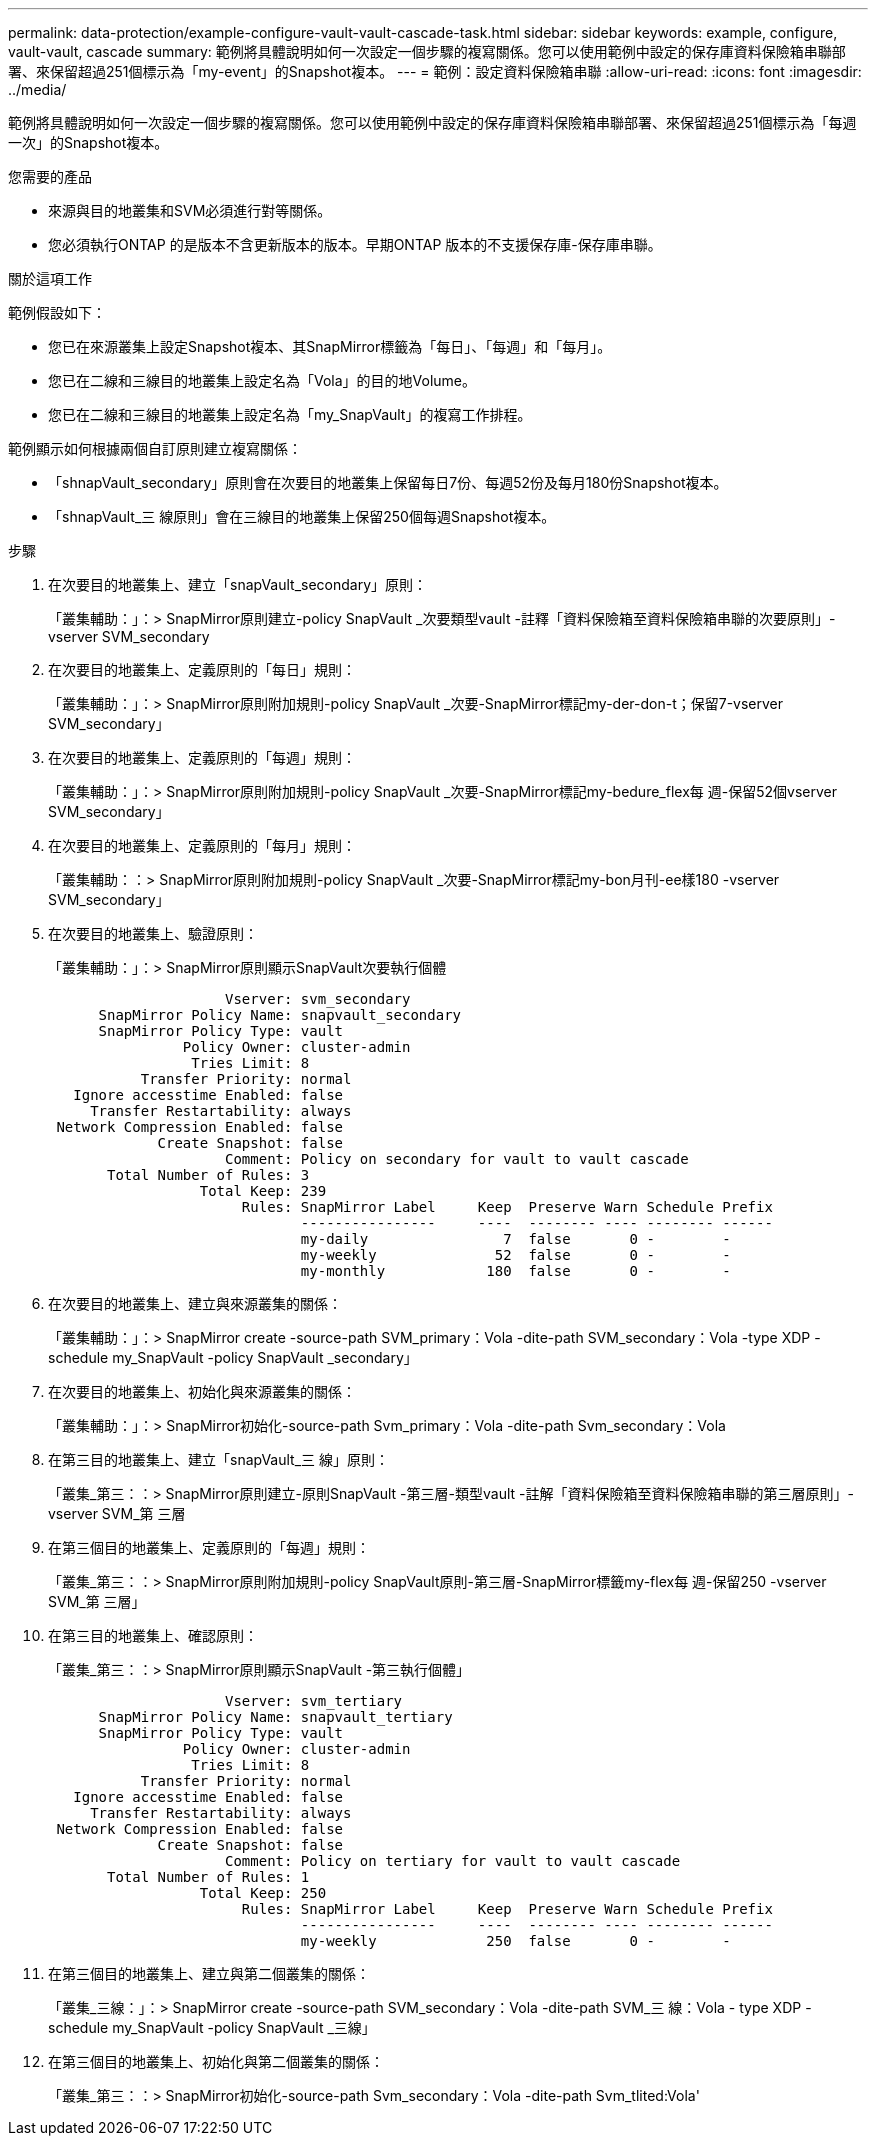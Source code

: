 ---
permalink: data-protection/example-configure-vault-vault-cascade-task.html 
sidebar: sidebar 
keywords: example, configure, vault-vault, cascade 
summary: 範例將具體說明如何一次設定一個步驟的複寫關係。您可以使用範例中設定的保存庫資料保險箱串聯部署、來保留超過251個標示為「my-event」的Snapshot複本。 
---
= 範例：設定資料保險箱串聯
:allow-uri-read: 
:icons: font
:imagesdir: ../media/


[role="lead"]
範例將具體說明如何一次設定一個步驟的複寫關係。您可以使用範例中設定的保存庫資料保險箱串聯部署、來保留超過251個標示為「每週一次」的Snapshot複本。

.您需要的產品
* 來源與目的地叢集和SVM必須進行對等關係。
* 您必須執行ONTAP 的是版本不含更新版本的版本。早期ONTAP 版本的不支援保存庫-保存庫串聯。


.關於這項工作
範例假設如下：

* 您已在來源叢集上設定Snapshot複本、其SnapMirror標籤為「每日」、「每週」和「每月」。
* 您已在二線和三線目的地叢集上設定名為「Vola」的目的地Volume。
* 您已在二線和三線目的地叢集上設定名為「my_SnapVault」的複寫工作排程。


範例顯示如何根據兩個自訂原則建立複寫關係：

* 「shnapVault_secondary」原則會在次要目的地叢集上保留每日7份、每週52份及每月180份Snapshot複本。
* 「shnapVault_三 線原則」會在三線目的地叢集上保留250個每週Snapshot複本。


.步驟
. 在次要目的地叢集上、建立「snapVault_secondary」原則：
+
「叢集輔助：」：> SnapMirror原則建立-policy SnapVault _次要類型vault -註釋「資料保險箱至資料保險箱串聯的次要原則」-vserver SVM_secondary

. 在次要目的地叢集上、定義原則的「每日」規則：
+
「叢集輔助：」：> SnapMirror原則附加規則-policy SnapVault _次要-SnapMirror標記my-der-don-t；保留7-vserver SVM_secondary」

. 在次要目的地叢集上、定義原則的「每週」規則：
+
「叢集輔助：」：> SnapMirror原則附加規則-policy SnapVault _次要-SnapMirror標記my-bedure_flex每 週-保留52個vserver SVM_secondary」

. 在次要目的地叢集上、定義原則的「每月」規則：
+
「叢集輔助：：> SnapMirror原則附加規則-policy SnapVault _次要-SnapMirror標記my-bon月刊-ee樣180 -vserver SVM_secondary」

. 在次要目的地叢集上、驗證原則：
+
「叢集輔助：」：> SnapMirror原則顯示SnapVault次要執行個體

+
[listing]
----
                     Vserver: svm_secondary
      SnapMirror Policy Name: snapvault_secondary
      SnapMirror Policy Type: vault
                Policy Owner: cluster-admin
                 Tries Limit: 8
           Transfer Priority: normal
   Ignore accesstime Enabled: false
     Transfer Restartability: always
 Network Compression Enabled: false
             Create Snapshot: false
                     Comment: Policy on secondary for vault to vault cascade
       Total Number of Rules: 3
                  Total Keep: 239
                       Rules: SnapMirror Label     Keep  Preserve Warn Schedule Prefix
                              ----------------     ----  -------- ---- -------- ------
                              my-daily                7  false       0 -        -
                              my-weekly              52  false       0 -        -
                              my-monthly            180  false       0 -        -
----
. 在次要目的地叢集上、建立與來源叢集的關係：
+
「叢集輔助：」：> SnapMirror create -source-path SVM_primary：Vola -dite-path SVM_secondary：Vola -type XDP -schedule my_SnapVault -policy SnapVault _secondary」

. 在次要目的地叢集上、初始化與來源叢集的關係：
+
「叢集輔助：」：> SnapMirror初始化-source-path Svm_primary：Vola -dite-path Svm_secondary：Vola

. 在第三目的地叢集上、建立「snapVault_三 線」原則：
+
「叢集_第三：：> SnapMirror原則建立-原則SnapVault -第三層-類型vault -註解「資料保險箱至資料保險箱串聯的第三層原則」-vserver SVM_第 三層

. 在第三個目的地叢集上、定義原則的「每週」規則：
+
「叢集_第三：：> SnapMirror原則附加規則-policy SnapVault原則-第三層-SnapMirror標籤my-flex每 週-保留250 -vserver SVM_第 三層」

. 在第三目的地叢集上、確認原則：
+
「叢集_第三：：> SnapMirror原則顯示SnapVault -第三執行個體」

+
[listing]
----
                     Vserver: svm_tertiary
      SnapMirror Policy Name: snapvault_tertiary
      SnapMirror Policy Type: vault
                Policy Owner: cluster-admin
                 Tries Limit: 8
           Transfer Priority: normal
   Ignore accesstime Enabled: false
     Transfer Restartability: always
 Network Compression Enabled: false
             Create Snapshot: false
                     Comment: Policy on tertiary for vault to vault cascade
       Total Number of Rules: 1
                  Total Keep: 250
                       Rules: SnapMirror Label     Keep  Preserve Warn Schedule Prefix
                              ----------------     ----  -------- ---- -------- ------
                              my-weekly             250  false       0 -        -
----
. 在第三個目的地叢集上、建立與第二個叢集的關係：
+
「叢集_三線：」：> SnapMirror create -source-path SVM_secondary：Vola -dite-path SVM_三 線：Vola - type XDP -schedule my_SnapVault -policy SnapVault _三線」

. 在第三個目的地叢集上、初始化與第二個叢集的關係：
+
「叢集_第三：：> SnapMirror初始化-source-path Svm_secondary：Vola -dite-path Svm_tlited:Vola'



